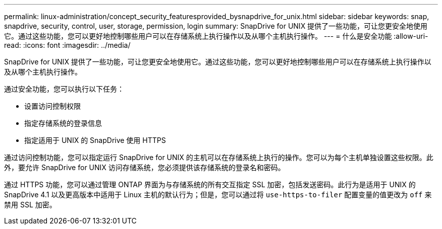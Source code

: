 ---
permalink: linux-administration/concept_security_featuresprovided_bysnapdrive_for_unix.html 
sidebar: sidebar 
keywords: snap, snapdrive, security, control, user, storage, permission, login 
summary: SnapDrive for UNIX 提供了一些功能，可让您更安全地使用它。通过这些功能，您可以更好地控制哪些用户可以在存储系统上执行操作以及从哪个主机执行操作。 
---
= 什么是安全功能
:allow-uri-read: 
:icons: font
:imagesdir: ../media/


[role="lead"]
SnapDrive for UNIX 提供了一些功能，可让您更安全地使用它。通过这些功能，您可以更好地控制哪些用户可以在存储系统上执行操作以及从哪个主机执行操作。

通过安全功能，您可以执行以下任务：

* 设置访问控制权限
* 指定存储系统的登录信息
* 指定适用于 UNIX 的 SnapDrive 使用 HTTPS


通过访问控制功能，您可以指定运行 SnapDrive for UNIX 的主机可以在存储系统上执行的操作。您可以为每个主机单独设置这些权限。此外，要允许 SnapDrive for UNIX 访问存储系统，您必须提供该存储系统的登录名和密码。

通过 HTTPS 功能，您可以通过管理 ONTAP 界面为与存储系统的所有交互指定 SSL 加密，包括发送密码。此行为是适用于 UNIX 的 SnapDrive 4.1 以及更高版本中适用于 Linux 主机的默认行为；但是，您可以通过将 `use-https-to-filer` 配置变量的值更改为 `off` 来禁用 SSL 加密。
